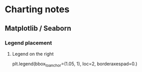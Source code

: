 * Charting notes
** Matplotlib / Seaborn
*** Legend placement
**** Legend on the right
plt.legend(bbox_to_anchor=(1.05, 1), loc=2, borderaxespad=0.)
